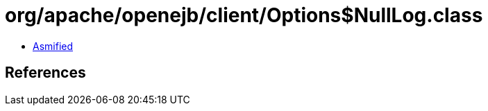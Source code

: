 = org/apache/openejb/client/Options$NullLog.class

 - link:Options$NullLog-asmified.java[Asmified]

== References

